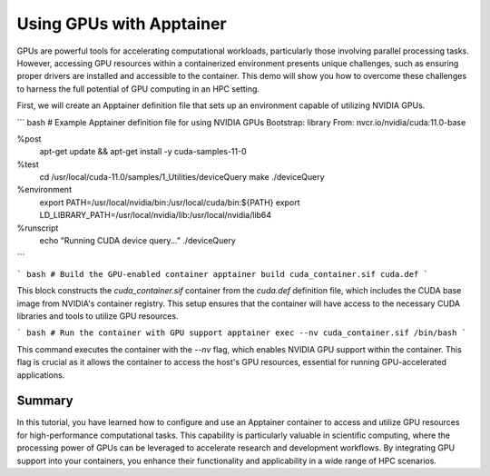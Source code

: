 Using GPUs with Apptainer
=========================

.. objectives::

   * Understand how to access and utilize GPU resources within an Apptainer container.
   * Learn to configure an Apptainer container for running applications that require GPU computation.
   * Develop skills to integrate GPU-based processing within containerized scientific workflows.

   This demo will guide you through the process of configuring and running an Apptainer container that utilizes GPUs, which is essential for high-performance computing tasks that require significant computational power, such as deep learning and large-scale data processing. Utilizing GPUs within containers can dramatically increase the efficiency and speed of these computations.

.. prerequisites::

   * Access to an HPC system with NVIDIA GPUs installed.
   * Apptainer installed on the HPC system.
   * Basic understanding of containerization and GPU computing principles.

GPUs are powerful tools for accelerating computational workloads, particularly those involving parallel processing tasks. However, accessing GPU resources within a containerized environment presents unique challenges, such as ensuring proper drivers are installed and accessible to the container. This demo will show you how to overcome these challenges to harness the full potential of GPU computing in an HPC setting.

First, we will create an Apptainer definition file that sets up an environment capable of utilizing NVIDIA GPUs.

``` bash
# Example Apptainer definition file for using NVIDIA GPUs
Bootstrap: library
From: nvcr.io/nvidia/cuda:11.0-base

%post
    apt-get update && apt-get install -y cuda-samples-11-0

%test
    cd /usr/local/cuda-11.0/samples/1_Utilities/deviceQuery
    make
    ./deviceQuery

%environment
    export PATH=/usr/local/nvidia/bin:/usr/local/cuda/bin:${PATH}
    export LD_LIBRARY_PATH=/usr/local/nvidia/lib:/usr/local/nvidia/lib64

%runscript
    echo "Running CUDA device query..."
    ./deviceQuery

```

``` bash
# Build the GPU-enabled container
apptainer build cuda_container.sif cuda.def
```

This block constructs the `cuda_container.sif` container from the `cuda.def` definition file, which includes the CUDA base image from NVIDIA's container registry. This setup ensures that the container will have access to the necessary CUDA libraries and tools to utilize GPU resources.

``` bash
# Run the container with GPU support
apptainer exec --nv cuda_container.sif /bin/bash
```

This command executes the container with the `--nv` flag, which enables NVIDIA GPU support within the container. This flag is crucial as it allows the container to access the host's GPU resources, essential for running GPU-accelerated applications.

Summary
-------
In this tutorial, you have learned how to configure and use an Apptainer container to access and utilize GPU resources for high-performance computational tasks. This capability is particularly valuable in scientific computing, where the processing power of GPUs can be leveraged to accelerate research and development workflows. By integrating GPU support into your containers, you enhance their functionality and applicability in a wide range of HPC scenarios.

